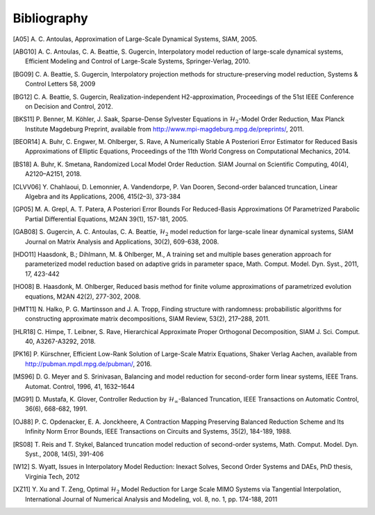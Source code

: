 ************
Bibliography
************

.. [A05]  A. C. Antoulas, Approximation of Large-Scale Dynamical
          Systems,
          SIAM, 2005.

.. [ABG10] A. C. Antoulas, C. A. Beattie, S. Gugercin,
           Interpolatory model reduction of large-scale dynamical
           systems,
           Efficient Modeling and Control of Large-Scale Systems,
           Springer-Verlag, 2010.

.. [BG09] C. A. Beattie, S. Gugercin, Interpolatory projection
          methods for structure-preserving model reduction,
          Systems & Control Letters 58, 2009

.. [BG12] C. A. Beattie, S. Gugercin, Realization-independent
          H2-approximation,
          Proceedings of the 51st IEEE Conference on Decision and
          Control, 2012.

.. [BKS11] P. Benner, M. Köhler, J. Saak, Sparse-Dense Sylvester
           Equations in :math:`\mathcal{H}_2`-Model Order
           Reduction,
           Max Planck Institute Magdeburg Preprint, available
           from http://www.mpi-magdeburg.mpg.de/preprints/,
           2011.

.. [BEOR14] A. Buhr, C. Engwer, M. Ohlberger, S. Rave, A Numerically Stable A
            Posteriori Error Estimator for Reduced Basis Approximations of Elliptic
            Equations, Proceedings of the 11th World Congress on Computational
            Mechanics, 2014.

.. [BS18] A. Buhr, K. Smetana, 
          Randomized Local Model Order Reduction. 
          SIAM Journal on Scientific Computing, 40(4), A2120–A2151, 2018.

.. [CLVV06] Y. Chahlaoui, D. Lemonnier, A. Vandendorpe, P. Van
            Dooren,
            Second-order balanced truncation,
            Linear Algebra and its Applications, 2006, 415(2–3),
            373-384

.. [GP05]   M. A. Grepl, A. T. Patera, A Posteriori Error Bounds For Reduced-Basis
            Approximations Of Parametrized Parabolic Partial Differential Equations,
            M2AN 39(1), 157-181, 2005.

.. [GAB08] S. Gugercin, A. C. Antoulas, C. A. Beattie,
           :math:`\mathcal{H}_2` model reduction for large-scale
           linear dynamical systems,
           SIAM Journal on Matrix Analysis and Applications, 30(2),
           609-638, 2008.

.. [HDO11] Haasdonk, B.; Dihlmann, M. & Ohlberger, M.,
           A training set and multiple bases generation approach for
           parameterized model reduction based on adaptive grids in
           parameter space,
           Math. Comput. Model. Dyn. Syst., 2011, 17, 423-442

.. [HO08]  B. Haasdonk, M. Ohlberger, Reduced basis method for finite volume
           approximations of parametrized evolution equations,
           M2AN 42(2), 277-302, 2008.

.. [HMT11] N. Halko, P. G. Martinsson and J. A. Tropp,
           Finding structure with randomness: probabilistic
           algorithms for constructing approximate matrix
           decompositions, 
           SIAM Review, 53(2), 217–288, 2011.

.. [HLR18] C. Himpe, T. Leibner, S. Rave,
           Hierarchical Approximate Proper Orthogonal Decomposition,
           SIAM J. Sci. Comput. 40, A3267-A3292, 2018.

.. [PK16]  P. Kürschner,
           Efficient Low-Rank Solution of Large-Scale Matrix Equations,
           Shaker Verlag Aachen, available from
           http://pubman.mpdl.mpg.de/pubman/, 2016.

.. [MS96] D. G. Meyer and S. Srinivasan,
          Balancing and model reduction for second-order form linear
          systems,
          IEEE Trans. Automat. Control, 1996, 41, 1632–1644

.. [MG91]  D. Mustafa, K. Glover, Controller Reduction by
           :math:`\mathcal{H}_\infty`-Balanced Truncation,
           IEEE Transactions on Automatic Control, 36(6), 668-682,
           1991.

.. [OJ88]  P. C. Opdenacker, E. A. Jonckheere, A Contraction Mapping
           Preserving Balanced Reduction Scheme and Its Infinity Norm
           Error Bounds,
           IEEE Transactions on Circuits and Systems, 35(2), 184-189,
           1988.

.. [RS08] T. Reis and T. Stykel,
          Balanced truncation model reduction of second-order
          systems,
          Math. Comput. Model. Dyn. Syst., 2008, 14(5), 391-406

.. [W12] S. Wyatt,
         Issues in Interpolatory Model Reduction: Inexact Solves,
         Second Order Systems and DAEs,
         PhD thesis, Virginia Tech, 2012

.. [XZ11] Y. Xu and T. Zeng, Optimal :math:`\mathcal{H}_2` Model
          Reduction for Large Scale MIMO Systems via Tangential
          Interpolation,
          International Journal of Numerical Analysis and
          Modeling, vol. 8, no. 1, pp. 174-188, 2011
